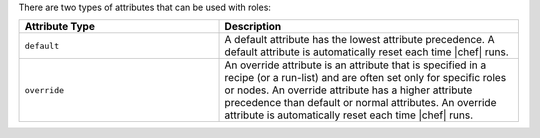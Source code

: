 .. The contents of this file are included in multiple topics.
.. This file should not be changed in a way that hinders its ability to appear in multiple documentation sets.

There are two types of attributes that can be used with roles:

.. list-table::
   :widths: 200 300
   :header-rows: 1

   * - Attribute Type
     - Description
   * - ``default``
     - A default attribute has the lowest attribute precedence. A default attribute is automatically reset each time |chef| runs.
   * - ``override``
     - An override attribute is an attribute that is specified in a recipe (or a run-list) and are often set only for specific roles or nodes. An override attribute has a higher attribute precedence than default or normal attributes. An override attribute is automatically reset each time |chef| runs.

